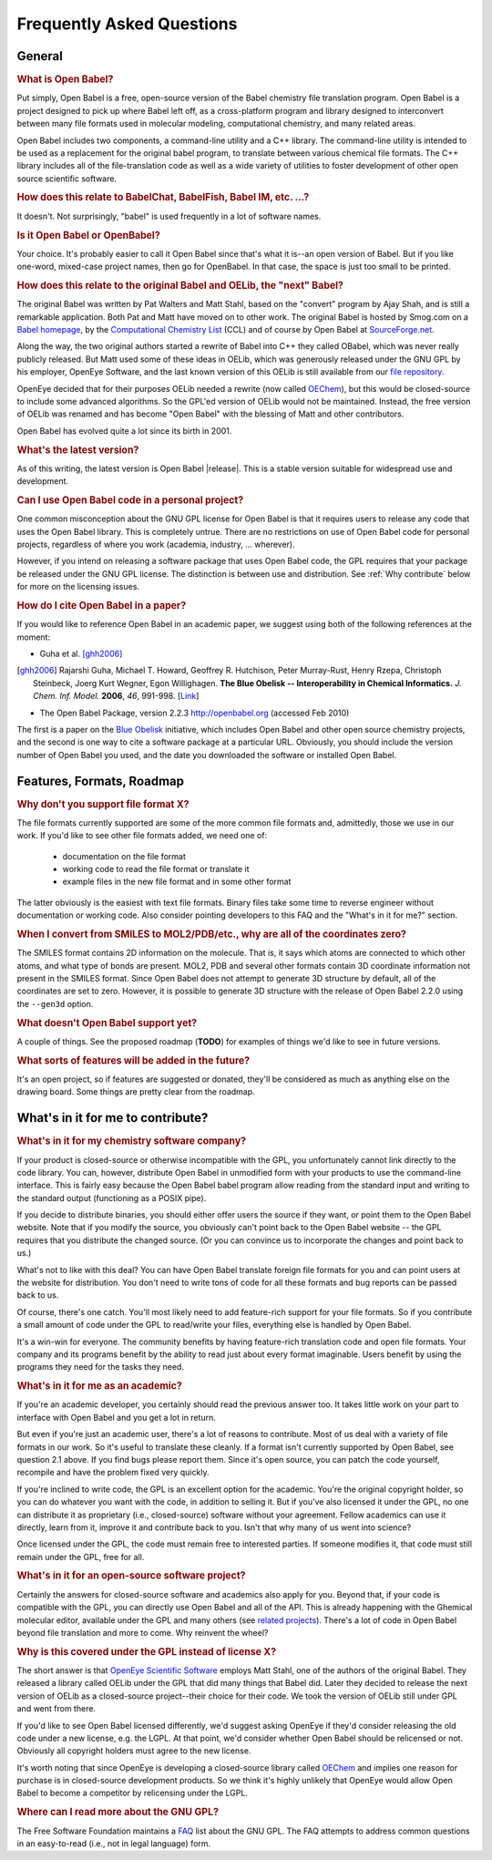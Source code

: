 Frequently Asked Questions
==========================

General
-------

.. rubric:: What is Open Babel?

Put simply, Open Babel is a free, open-source version of the Babel chemistry file translation program. Open Babel is a project designed to pick up where Babel left off, as a cross-platform program and library designed to interconvert between many file formats used in molecular modeling, computational chemistry, and many related areas.

Open Babel includes two components, a command-line utility and a C++ library. The command-line utility is intended to be used as a replacement for the original babel program, to translate between various chemical file formats. The C++ library includes all of the file-translation code as well as a wide variety of utilities to foster development of other open source scientific software.

.. rubric:: How does this relate to BabelChat, BabelFish, Babel IM, etc. ...?

It doesn't. Not surprisingly, "babel" is used frequently in a lot of software names. 

.. rubric:: Is it Open Babel or OpenBabel?

Your choice. It's probably easier to call it Open Babel since that's what it is--an open version of Babel. But if you like one-word, mixed-case project names, then go for OpenBabel. In that case, the space is just too small to be printed.

.. rubric:: How does this relate to the original Babel and OELib, the "next" Babel?

The original Babel was written by Pat Walters and Matt Stahl, based on the "convert" program by Ajay Shah, and is still a remarkable application. Both Pat and Matt have moved on to other work. The original Babel is hosted by Smog.com on a `Babel homepage`_, by the `Computational Chemistry List`_ (CCL) and of course by Open Babel at `SourceForge.net`_.


Along the way, the two original authors started a rewrite of Babel into C++ they called OBabel, which was never really publicly released. But Matt used some of these ideas in OELib, which was generously released under the GNU GPL by his employer, OpenEye Software, and the last known version of this OELib is still available from our `file repository`_.

.. _Babel homepage: http://smog.com/chem/babel/
.. _Computational Chemistry List: http://ccl.net/cca/software/UNIX/babel/
.. _file repository:
.. _SourceForge.net: http://sourceforge.net/project/showfiles.php?group_id=40728&package_id=100796

OpenEye decided that for their purposes OELib needed a rewrite (now called OEChem_), but this would be closed-source to include some advanced algorithms. So the GPL'ed version of OELib would not be maintained. Instead, the free version of OELib was renamed and has become "Open Babel" with the blessing of Matt and other contributors.

.. _OEChem: http://www.eyesopen.com/products/toolkits/oechem.html

Open Babel has evolved quite a lot since its birth in 2001.

.. rubric:: What's the latest version?

As of this writing, the latest version is Open Babel |release|. This is a stable version suitable for widespread use and development.

.. rubric:: Can I use Open Babel code in a personal project?

One common misconception about the GNU GPL license for Open Babel is that it requires users to release any code that uses the Open Babel library. This is completely untrue. There are no restrictions on use of Open Babel code for personal projects, regardless of where you work (academia, industry, ... wherever).

However, if you intend on releasing a software package that uses Open Babel code, the GPL requires that your package be released under the GNU GPL license. The distinction is between use and distribution. See :ref:`Why contribute` below for more on the licensing issues.

.. rubric:: How do I cite Open Babel in a paper?

If you would like to reference Open Babel in an academic paper, we suggest using both of the following references at the moment:

* Guha et al. [ghh2006]_

.. [ghh2006] Rajarshi Guha, Michael T. Howard, Geoffrey R. Hutchison, Peter Murray-Rust, Henry Rzepa, Christoph Steinbeck, Joerg Kurt Wegner, Egon Willighagen.
   **The Blue Obelisk -- Interoperability in Chemical Informatics.**
   *J. Chem. Inf. Model.* **2006**, *46*, 991-998.
   [`Link <http://dx.doi.org/10.1021/ci050400b>`_] 

* The Open Babel Package, version 2.2.3 http://openbabel.org (accessed Feb 2010) 

The first is a paper on the `Blue Obelisk`_ initiative, which includes Open Babel and other open source chemistry projects, and the second is one way to cite a software package at a particular URL. Obviously, you should include the version number of Open Babel you used, and the date you downloaded the software or installed Open Babel.

.. _Blue Obelisk: http://blueobelisk.org

Features, Formats, Roadmap
--------------------------

.. rubric:: Why don't you support file format X?

The file formats currently supported are some of the more common file formats and, admittedly, those we use in our work. If you'd like to see other file formats added, we need one of:

    * documentation on the file format
    * working code to read the file format or translate it
    * example files in the new file format and in some other format 

The latter obviously is the easiest with text file formats. Binary files take some time to reverse engineer without documentation or working code. Also consider pointing developers to this FAQ and the "What's in it for me?" section.

.. rubric:: When I convert from SMILES to MOL2/PDB/etc., why are all of the coordinates zero?

The SMILES format contains 2D information on the molecule. That is, it says which atoms are connected to which other atoms, and what type of bonds are present. MOL2, PDB and several other formats contain 3D coordinate information not present in the SMILES format. Since Open Babel does not attempt to generate 3D structure by default, all of the coordinates are set to zero. However, it is possible to generate 3D structure with the release of Open Babel 2.2.0 using the ``--gen3d`` option.

.. rubric:: What doesn't Open Babel support yet?

A couple of things. See the proposed roadmap (**TODO**) for examples of things we'd like to see in future versions.

.. todo:: Need to add the roadmap, or else remove this comment.

.. rubric:: What sorts of features will be added in the future?

It's an open project, so if features are suggested or donated, they'll be considered as much as anything else on the drawing board. Some things are pretty clear from the roadmap.

.. _Why contribute:

What's in it for me to contribute?
----------------------------------

.. rubric:: What's in it for my chemistry software company?

If your product is closed-source or otherwise incompatible with the GPL, you unfortunately cannot link directly to the code library. You can, however, distribute Open Babel in unmodified form with your products to use the command-line interface. This is fairly easy because the Open Babel babel program allow reading from the standard input and writing to the standard output (functioning as a POSIX pipe).

If you decide to distribute binaries, you should either offer users the source if they want, or point them to the Open Babel website. Note that if you modify the source, you obviously can't point back to the Open Babel website -- the GPL requires that you distribute the changed source. (Or you can convince us to incorporate the changes and point back to us.)

What's not to like with this deal? You can have Open Babel translate foreign file formats for you and can point users at the website for distribution. You don't need to write tons of code for all these formats and bug reports can be passed back to us.

Of course, there's one catch. You'll most likely need to add feature-rich support for your file formats. So if you contribute a small amount of code under the GPL to read/write your files, everything else is handled by Open Babel.

It's a win-win for everyone. The community benefits by having feature-rich translation code and open file formats. Your company and its programs benefit by the ability to read just about every format imaginable. Users benefit by using the programs they need for the tasks they need.

.. rubric:: What's in it for me as an academic?

If you're an academic developer, you certainly should read the previous answer too. It takes little work on your part to interface with Open Babel and you get a lot in return.

But even if you're just an academic user, there's a lot of reasons to contribute. Most of us deal with a variety of file formats in our work. So it's useful to translate these cleanly. If a format isn't currently supported by Open Babel, see question 2.1 above. If you find bugs please report them. Since it's open source, you can patch the code yourself, recompile and have the problem fixed very quickly.

If you're inclined to write code, the GPL is an excellent option for the academic. You're the original copyright holder, so you can do whatever you want with the code, in addition to selling it. But if you've also licensed it under the GPL, no one can distribute it as proprietary (i.e., closed-source) software without your agreement. Fellow academics can use it directly, learn from it, improve it and contribute back to you. Isn't that why many of us went into science?

Once licensed under the GPL, the code must remain free to interested parties. If someone modifies it, that code must still remain under the GPL, free for all.

.. rubric:: What's in it for an open-source software project?

Certainly the answers for closed-source software and academics also apply for you. Beyond that, if your code is compatible with the GPL, you can directly use Open Babel and all of the API. This is already happening with the Ghemical molecular editor, available under the GPL and many others (see `related projects`_). There's a lot of code in Open Babel beyond file translation and more to come. Why reinvent the wheel?

.. _related projects: http://openbabel.org/wiki/Related

.. rubric:: Why is this covered under the GPL instead of license X?

The short answer is that `OpenEye Scientific Software`_ employs Matt Stahl, one of the authors of the original Babel. They released a library called OELib under the GPL that did many things that Babel did. Later they decided to release the next version of OELib as a closed-source project--their choice for their code. We took the version of OELib still under GPL and went from there.

.. _OpenEye Scientific Software: http://www.eyesopen.com

If you'd like to see Open Babel licensed differently, we'd suggest asking OpenEye if they'd consider releasing the old code under a new license, e.g. the LGPL. At that point, we'd consider whether Open Babel should be relicensed or not. Obviously all copyright holders must agree to the new license.

It's worth noting that since OpenEye is developing a closed-source library called OEChem_ and implies one reason for purchase is in closed-source development products. So we think it's highly unlikely that OpenEye would allow Open Babel to become a competitor by relicensing under the LGPL.

.. rubric:: Where can I read more about the GNU GPL?

The Free Software Foundation maintains a FAQ_ list about the GNU GPL. The FAQ attempts to address common questions in an easy-to-read (i.e., not in legal language) form. 

.. _FAQ: http://www.fsf.org/licenses/gpl-faq.html

